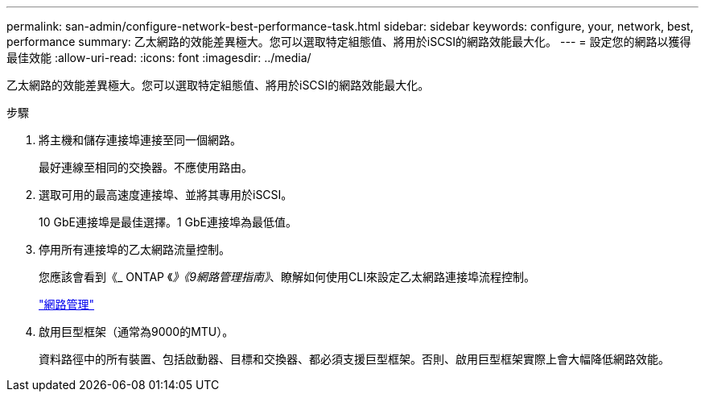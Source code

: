 ---
permalink: san-admin/configure-network-best-performance-task.html 
sidebar: sidebar 
keywords: configure, your, network, best, performance 
summary: 乙太網路的效能差異極大。您可以選取特定組態值、將用於iSCSI的網路效能最大化。 
---
= 設定您的網路以獲得最佳效能
:allow-uri-read: 
:icons: font
:imagesdir: ../media/


[role="lead"]
乙太網路的效能差異極大。您可以選取特定組態值、將用於iSCSI的網路效能最大化。

.步驟
. 將主機和儲存連接埠連接至同一個網路。
+
最好連線至相同的交換器。不應使用路由。

. 選取可用的最高速度連接埠、並將其專用於iSCSI。
+
10 GbE連接埠是最佳選擇。1 GbE連接埠為最低值。

. 停用所有連接埠的乙太網路流量控制。
+
您應該會看到《_ ONTAP 《_》《9網路管理指南》_、瞭解如何使用CLI來設定乙太網路連接埠流程控制。

+
link:../networking/index.html["網路管理"]

. 啟用巨型框架（通常為9000的MTU）。
+
資料路徑中的所有裝置、包括啟動器、目標和交換器、都必須支援巨型框架。否則、啟用巨型框架實際上會大幅降低網路效能。


